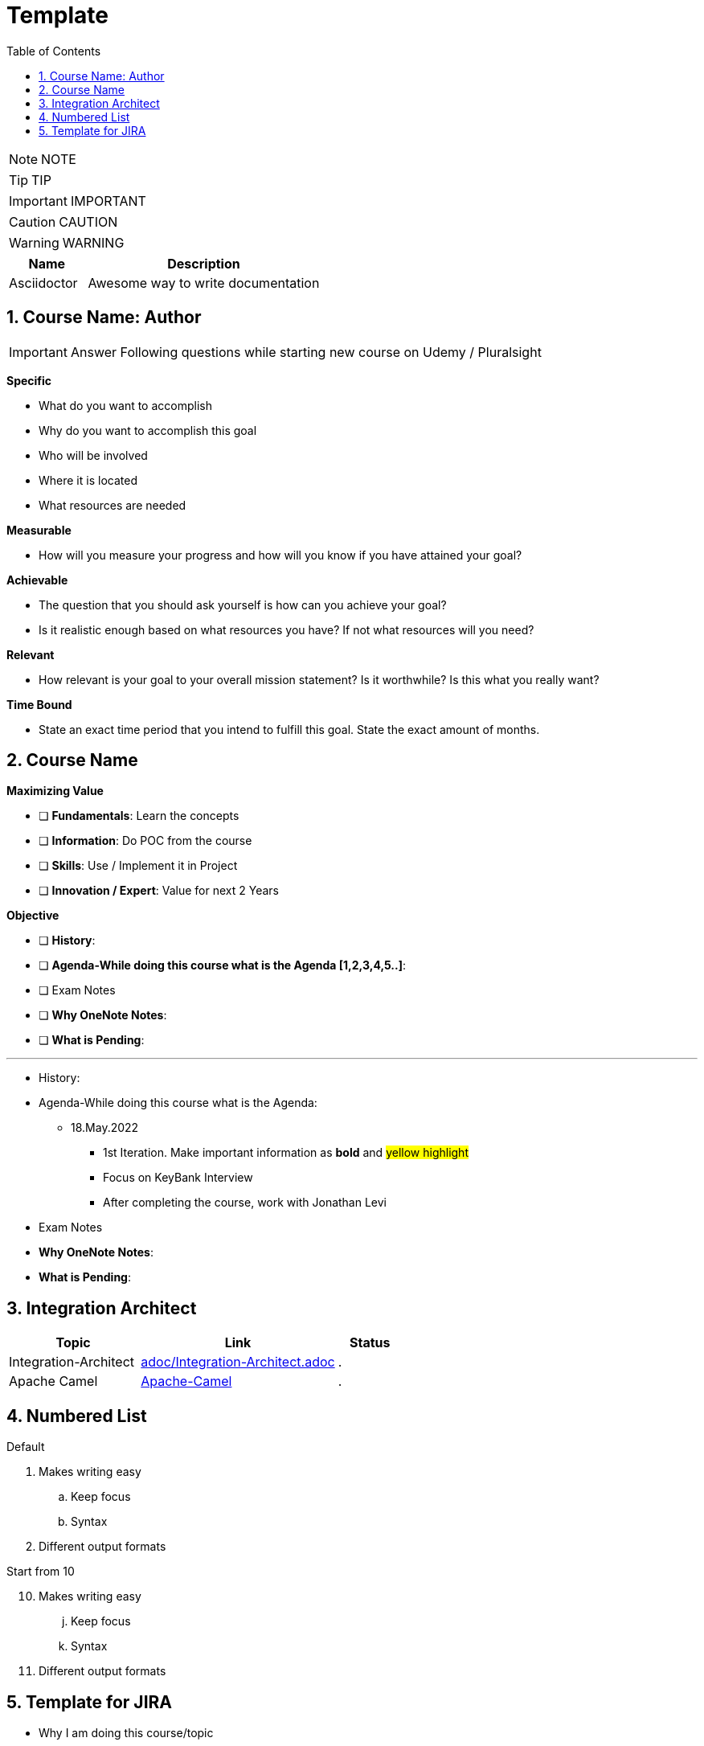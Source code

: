 = Template
:toc: left
:toclevels: 5
:sectnums:
:sectnumlevels: 5

NOTE: NOTE

TIP: TIP

IMPORTANT: IMPORTANT

CAUTION: CAUTION

WARNING: WARNING

[cols="1,3"]
|===
| Name | Description

| Asciidoctor
| Awesome way to write documentation

|===


== Course Name: Author

IMPORTANT: Answer Following questions while starting new course on Udemy / Pluralsight

*Specific*

* What do you want to accomplish
* Why do you want to accomplish this goal
* Who will be involved
* Where it is located
* What resources are needed

*Measurable*

* How will you measure your progress and how will you know if you have attained your goal?

*Achievable*

* The question that you should ask yourself is how can you achieve your goal?
* Is it realistic enough based on what resources you have? If not what resources will you need?

*Relevant*

* How relevant is your goal to your overall mission statement? Is it worthwhile? Is this what you really want?

*Time Bound*

* State an exact time period that you intend to fulfill this goal. State the exact amount of months.


== Course Name

*Maximizing Value*

* [ ] *Fundamentals*: Learn the concepts
* [ ] *Information*: Do POC from the course
* [ ] *Skills*: Use / Implement it in Project
* [ ] *Innovation / Expert*: Value for next 2 Years


*Objective*

* [ ] *History*:
* [ ] *Agenda-While doing this course what is the Agenda [1,2,3,4,5..]*:
* [ ] Exam Notes
* [ ] *Why OneNote Notes*:
* [ ] *What is Pending*:


---

* History:
* Agenda-While doing this course what is the Agenda:
** 18.May.2022
*** 1st Iteration. Make important information as *bold* and #yellow highlight#
*** Focus on KeyBank Interview
*** After completing the course, work with Jonathan Levi

* Exam Notes
* *Why OneNote Notes*:
* *What is Pending*:

== Integration Architect

[cols="2,3,1"]
|===
|Topic |Link|Status

|Integration-Architect
|link:adoc/Integration-Architect.adoc[adoc/Integration-Architect.adoc]
|.

|Apache Camel
|link:adoc/Apache-Camel.adoc[Apache-Camel]
|.

|===





== Numbered List

.Default
. Makes writing easy
.. Keep focus
.. Syntax
. Different output formats

// Start this list from 10.
[start=10]
.Start from 10
. Makes writing easy
// We can use it on all levels.
[start=10]
.. Keep focus
.. Syntax
. Different output formats

== Template for JIRA

* Why I am doing this course/topic
* Does it have long term or short term benefits
* Why is progress not happening in this course
* What is the expected output


